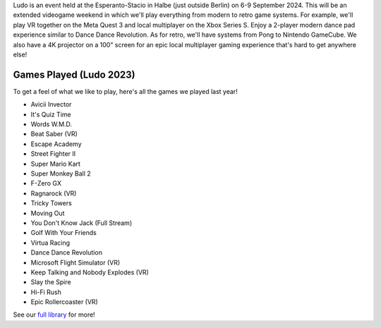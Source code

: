 .. title: Ludo 2024
.. slug: index
.. date: 2012-03-30 23:00:00 UTC-03:00
.. tags: 
.. link: 
.. description: 

Ludo is an event held at the Esperanto-Stacio in Halbe (just outside Berlin) on 6-9 September 2024. This will be an extended videogame weekend in which we'll play everything from modern to retro game systems. For example, we'll play VR together on the Meta Quest 3 and local multiplayer on the Xbox Series S. Enjoy a 2-player modern dance pad experience similar to Dance Dance Revolution. As for retro, we'll have systems from Pong to Nintendo GameCube. We also have a 4K projector on a 100" screen for an epic local multiplayer gaming experience that's hard to get anywhere else!

Games Played (Ludo 2023)
------------------------

To get a feel of what we like to play, here's all the games we played last year!

* Avicii Invector
* It's Quiz Time
* Words W.M.D.
* Beat Saber (VR)
* Escape Academy
* Street Fighter II
* Super Mario Kart
* Super Monkey Ball 2
* F-Zero GX
* Ragnarock (VR)
* Tricky Towers
* Moving Out
* You Don't Know Jack (Full Stream)
* Golf With Your Friends
* Virtua Racing
* Dance Dance Revolution
* Microsoft Flight Simulator (VR)
* Keep Talking and Nobody Explodes (VR)
* Slay the Spire
* Hi-Fi Rush
* Epic Rollercoaster (VR)

See our `full library <games>`_ for more!

.. raw:: html

	<iframe class="YouTube_iframe" src="https://youtube.com/embed/WIr2oBJ-Vqs?rel=0"	></iframe>